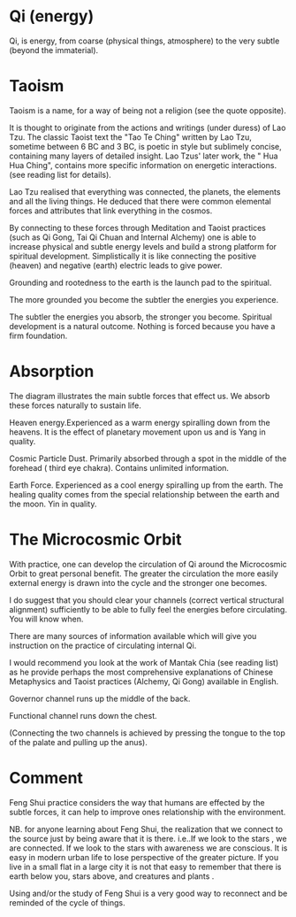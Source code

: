 * Qi (energy)

Qi, is energy, from coarse (physical things, atmosphere) to the very subtle (beyond the immaterial). 

* Taoism

Taoism is a name, for a way of being not a religion (see the quote opposite).

It is thought to originate from the actions and writings (under duress) of  Lao Tzu. 
The classic Taoist text the "Tao Te Ching" written by Lao Tzu, sometime between 6 BC and 3 BC, is poetic in style but sublimely concise, containing many layers of detailed insight. Lao Tzus' later work, the " Hua Hua Ching", contains more specific information on energetic interactions. (see reading list for details).

Lao Tzu realised that everything was connected, the planets, the elements and all the living things. He deduced that there were common elemental forces and attributes that link everything in the cosmos.

By connecting to these forces through Meditation and Taoist practices (such as Qi Gong, Tai Qi Chuan and Internal Alchemy) one is able to increase physical and subtle energy levels and build a strong platform for spiritual development. Simplistically it is like connecting the positive (heaven) and negative (earth) electric leads to give power. 


Grounding and rootedness to the earth is the launch pad to the spiritual.

The more grounded you become the subtler the energies you experience.

The subtler the energies you absorb, the stronger you become. Spiritual development is a natural outcome. Nothing is forced because you have a firm foundation.

* Absorption

The diagram illustrates the main subtle forces that effect us. We absorb these forces naturally to sustain life.

Heaven energy.Experienced as a  warm energy spiralling down from the heavens. It is the effect of planetary movement upon us and is Yang in quality.

Cosmic Particle Dust.
Primarily absorbed through a spot in the middle of the forehead ( third eye chakra). Contains unlimited information.

Earth Force.
Experienced as a cool energy spiralling up from the earth. The healing quality comes from the special relationship between the earth and the moon. Yin in quality.


* The Microcosmic Orbit

With practice, one can develop the circulation of Qi around the Microcosmic Orbit to great personal benefit. The greater the circulation the more easily external energy is drawn into the cycle and the stronger one becomes.

I do suggest that you should clear your channels (correct vertical structural alignment)  sufficiently to be able to fully feel the energies before circulating. You will know when.

There are many sources of information available which will give you instruction on the practice of circulating internal Qi.

I would recommend you look at the work of Mantak Chia (see reading list) as he provide perhaps the most comprehensive explanations of Chinese Metaphysics and Taoist practices (Alchemy, Qi Gong) available in English.


Governor channel runs up the middle of the back.

Functional channel runs down the chest.

(Connecting the two channels is achieved by pressing the tongue to the top of the palate and pulling up the anus).


* Comment

Feng Shui practice considers the way that humans are effected by the subtle forces, it can help to improve ones relationship with the environment.

NB. for anyone learning about Feng Shui, the realization that we connect to the source just by being aware that it is there. i.e..If we look to the stars , we are connected. If we look to the stars with awareness we are conscious. It is easy in modern urban life to lose perspective of the greater picture. If you live in a small flat in a large city it is not that easy to remember that there is earth below you, stars above, and creatures and plants . 

Using and/or the study of Feng Shui is a very good way to reconnect and be reminded of the cycle of things.
